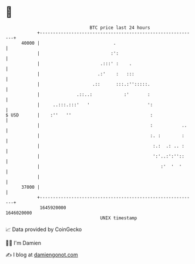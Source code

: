 * 👋

#+begin_example
                                   BTC price last 24 hours                    
               +------------------------------------------------------------+ 
         40000 |                            .                               | 
               |                           :':                              | 
               |                       .:::' :    .                         | 
               |                      .:'    :   :::                        | 
               |                    .::      :::.:'':::::.                  | 
               |              .::..:            :'       :                  | 
               |     ..:::.:::'   '                      ':                 | 
   $ USD       |    :''   ''                              :                 | 
               |                                          :           ..    | 
               |                                          :. :        :     | 
               |                                           :.:  .: .. :     | 
               |                                           ':'..:':''::     | 
               |                                              :'  '  '      | 
               |                                                            | 
         37000 |                                                            | 
               +------------------------------------------------------------+ 
                1645920000                                        1646020000  
                                       UNIX timestamp                         
#+end_example
📈 Data provided by CoinGecko

🧑‍💻 I'm Damien

✍️ I blog at [[https://www.damiengonot.com][damiengonot.com]]
